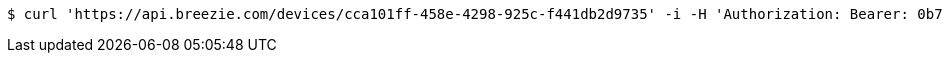 [source,bash]
----
$ curl 'https://api.breezie.com/devices/cca101ff-458e-4298-925c-f441db2d9735' -i -H 'Authorization: Bearer: 0b79bab50daca910b000d4f1a2b675d604257e42'
----
